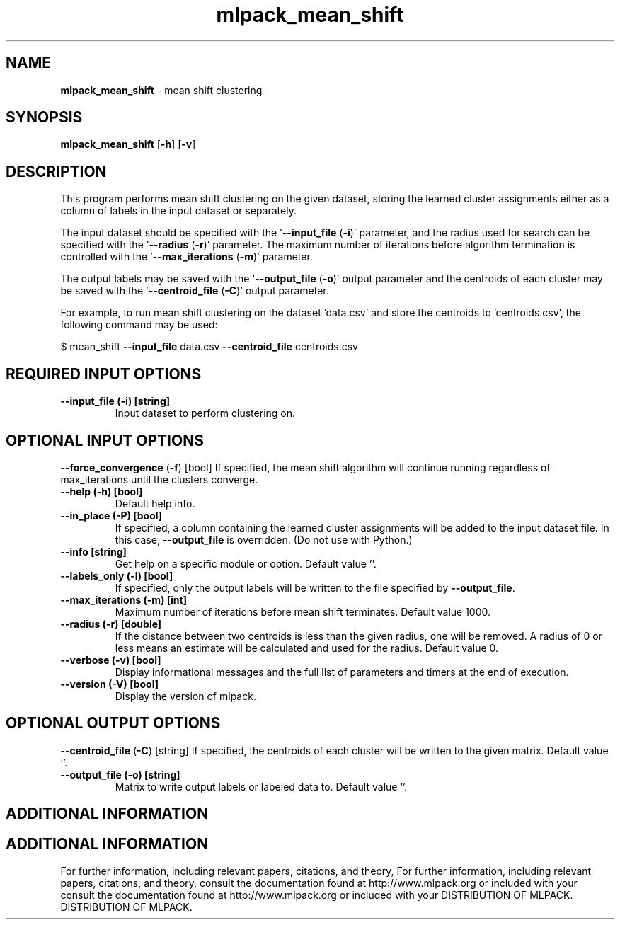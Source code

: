 .\" Text automatically generated by txt2man
.TH mlpack_mean_shift  "1" "" ""
.SH NAME
\fBmlpack_mean_shift \fP- mean shift clustering
.SH SYNOPSIS
.nf
.fam C
 \fBmlpack_mean_shift\fP [\fB-h\fP] [\fB-v\fP]  
.fam T
.fi
.fam T
.fi
.SH DESCRIPTION


This program performs mean shift clustering on the given dataset, storing the
learned cluster assignments either as a column of labels in the input dataset
or separately.
.PP
The input dataset should be specified with the '\fB--input_file\fP (\fB-i\fP)' parameter,
and the radius used for search can be specified with the '\fB--radius\fP (\fB-r\fP)'
parameter. The maximum number of iterations before algorithm termination is
controlled with the '\fB--max_iterations\fP (\fB-m\fP)' parameter.
.PP
The output labels may be saved with the '\fB--output_file\fP (\fB-o\fP)' output parameter
and the centroids of each cluster may be saved with the '\fB--centroid_file\fP (\fB-C\fP)'
output parameter.
.PP
For example, to run mean shift clustering on the dataset 'data.csv' and store
the centroids to 'centroids.csv', the following command may be used: 
.PP
$ mean_shift \fB--input_file\fP data.csv \fB--centroid_file\fP centroids.csv
.SH REQUIRED INPUT OPTIONS 

.TP
.B
\fB--input_file\fP (\fB-i\fP) [string]
Input dataset to perform clustering on.
.SH OPTIONAL INPUT OPTIONS 

\fB--force_convergence\fP (\fB-f\fP) [bool] 
If specified, the mean shift algorithm will
continue running regardless of max_iterations
until the clusters converge.
.TP
.B
\fB--help\fP (\fB-h\fP) [bool]
Default help info.
.TP
.B
\fB--in_place\fP (\fB-P\fP) [bool]
If specified, a column containing the learned
cluster assignments will be added to the input
dataset file. In this case, \fB--output_file\fP is
overridden. (Do not use with Python.)
.TP
.B
\fB--info\fP [string]
Get help on a specific module or option. 
Default value ''.
.TP
.B
\fB--labels_only\fP (\fB-l\fP) [bool]
If specified, only the output labels will be
written to the file specified by \fB--output_file\fP.
.TP
.B
\fB--max_iterations\fP (\fB-m\fP) [int]
Maximum number of iterations before mean shift
terminates. Default value 1000.
.TP
.B
\fB--radius\fP (\fB-r\fP) [double]
If the distance between two centroids is less
than the given radius, one will be removed. A
radius of 0 or less means an estimate will be
calculated and used for the radius. Default
value 0.
.TP
.B
\fB--verbose\fP (\fB-v\fP) [bool]
Display informational messages and the full list
of parameters and timers at the end of
execution.
.TP
.B
\fB--version\fP (\fB-V\fP) [bool]
Display the version of mlpack.
.SH OPTIONAL OUTPUT OPTIONS 

\fB--centroid_file\fP (\fB-C\fP) [string] 
If specified, the centroids of each cluster will
be written to the given matrix. Default value
\(cq'.
.TP
.B
\fB--output_file\fP (\fB-o\fP) [string]
Matrix to write output labels or labeled data
to. Default value ''.
.SH ADDITIONAL INFORMATION
.SH ADDITIONAL INFORMATION


For further information, including relevant papers, citations, and theory,
For further information, including relevant papers, citations, and theory,
consult the documentation found at http://www.mlpack.org or included with your
consult the documentation found at http://www.mlpack.org or included with your
DISTRIBUTION OF MLPACK.
DISTRIBUTION OF MLPACK.

